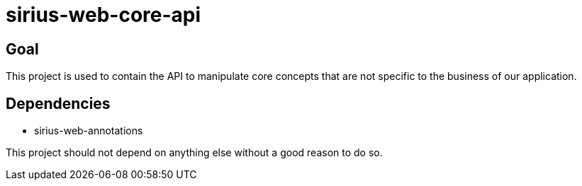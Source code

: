 = sirius-web-core-api

== Goal

This project is used to contain the API to manipulate core concepts that are not specific to the business of our application.

== Dependencies

- sirius-web-annotations

This project should not depend on anything else without a good reason to do so.